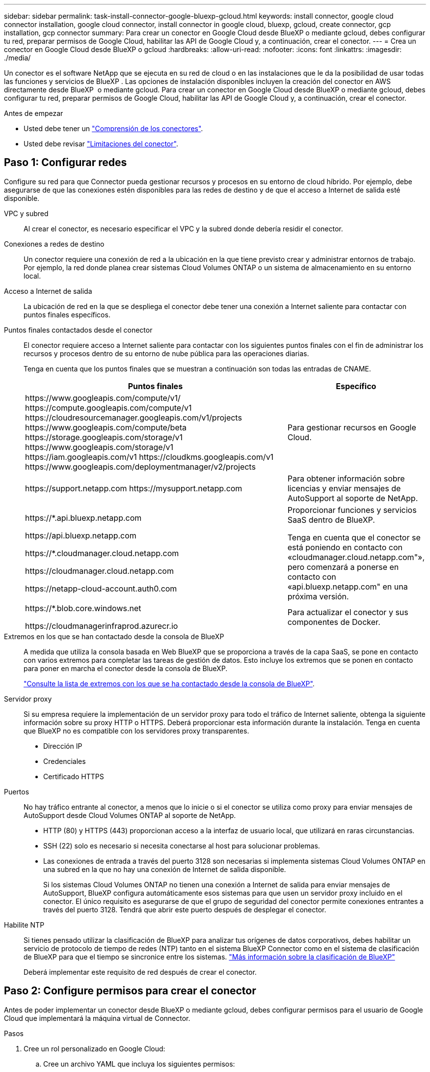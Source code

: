 ---
sidebar: sidebar 
permalink: task-install-connector-google-bluexp-gcloud.html 
keywords: install connector, google cloud connector installation, google cloud connector, install connector in google cloud, bluexp, gcloud, create connector, gcp installation, gcp connector 
summary: Para crear un conector en Google Cloud desde BlueXP o mediante gcloud, debes configurar tu red, preparar permisos de Google Cloud, habilitar las API de Google Cloud y, a continuación, crear el conector. 
---
= Crea un conector en Google Cloud desde BlueXP o gcloud
:hardbreaks:
:allow-uri-read: 
:nofooter: 
:icons: font
:linkattrs: 
:imagesdir: ./media/


[role="lead"]
Un conector es el software NetApp que se ejecuta en su red de cloud o en las instalaciones que le da la posibilidad de usar todas las funciones y servicios de BlueXP . Las opciones de instalación disponibles incluyen la creación del conector en AWS directamente desde BlueXP  o mediante gcloud. Para crear un conector en Google Cloud desde BlueXP o mediante gcloud, debes configurar tu red, preparar permisos de Google Cloud, habilitar las API de Google Cloud y, a continuación, crear el conector.

.Antes de empezar
* Usted debe tener un link:concept-connectors.html["Comprensión de los conectores"].
* Usted debe revisar link:reference-limitations.html["Limitaciones del conector"].




== Paso 1: Configurar redes

Configure su red para que Connector pueda gestionar recursos y procesos en su entorno de cloud híbrido. Por ejemplo, debe asegurarse de que las conexiones estén disponibles para las redes de destino y de que el acceso a Internet de salida esté disponible.

VPC y subred:: Al crear el conector, es necesario especificar el VPC y la subred donde debería residir el conector.


Conexiones a redes de destino:: Un conector requiere una conexión de red a la ubicación en la que tiene previsto crear y administrar entornos de trabajo. Por ejemplo, la red donde planea crear sistemas Cloud Volumes ONTAP o un sistema de almacenamiento en su entorno local.


Acceso a Internet de salida:: La ubicación de red en la que se despliega el conector debe tener una conexión a Internet saliente para contactar con puntos finales específicos.


Puntos finales contactados desde el conector:: El conector requiere acceso a Internet saliente para contactar con los siguientes puntos finales con el fin de administrar los recursos y procesos dentro de su entorno de nube pública para las operaciones diarias.
+
--
Tenga en cuenta que los puntos finales que se muestran a continuación son todas las entradas de CNAME.

[cols="2a,1a"]
|===
| Puntos finales | Específico 


 a| 
\https://www.googleapis.com/compute/v1/
\https://compute.googleapis.com/compute/v1
\https://cloudresourcemanager.googleapis.com/v1/projects
\https://www.googleapis.com/compute/beta
\https://storage.googleapis.com/storage/v1
\https://www.googleapis.com/storage/v1
\https://iam.googleapis.com/v1
\https://cloudkms.googleapis.com/v1
\https://www.googleapis.com/deploymentmanager/v2/projects
 a| 
Para gestionar recursos en Google Cloud.



 a| 
\https://support.netapp.com
\https://mysupport.netapp.com
 a| 
Para obtener información sobre licencias y enviar mensajes de AutoSupport al soporte de NetApp.



 a| 
\https://*.api.bluexp.netapp.com

\https://api.bluexp.netapp.com

\https://*.cloudmanager.cloud.netapp.com

\https://cloudmanager.cloud.netapp.com

\https://netapp-cloud-account.auth0.com
 a| 
Proporcionar funciones y servicios SaaS dentro de BlueXP.

Tenga en cuenta que el conector se está poniendo en contacto con «cloudmanager.cloud.netapp.com"», pero comenzará a ponerse en contacto con «api.bluexp.netapp.com" en una próxima versión.



 a| 
\https://*.blob.core.windows.net

\https://cloudmanagerinfraprod.azurecr.io
 a| 
Para actualizar el conector y sus componentes de Docker.

|===
--


Extremos en los que se han contactado desde la consola de BlueXP:: A medida que utiliza la consola basada en Web BlueXP que se proporciona a través de la capa SaaS, se pone en contacto con varios extremos para completar las tareas de gestión de datos. Esto incluye los extremos que se ponen en contacto para poner en marcha el conector desde la consola de BlueXP.
+
--
link:reference-networking-saas-console.html["Consulte la lista de extremos con los que se ha contactado desde la consola de BlueXP"].

--


Servidor proxy:: Si su empresa requiere la implementación de un servidor proxy para todo el tráfico de Internet saliente, obtenga la siguiente información sobre su proxy HTTP o HTTPS. Deberá proporcionar esta información durante la instalación. Tenga en cuenta que BlueXP no es compatible con los servidores proxy transparentes.
+
--
* Dirección IP
* Credenciales
* Certificado HTTPS


--


Puertos:: No hay tráfico entrante al conector, a menos que lo inicie o si el conector se utiliza como proxy para enviar mensajes de AutoSupport desde Cloud Volumes ONTAP al soporte de NetApp.
+
--
* HTTP (80) y HTTPS (443) proporcionan acceso a la interfaz de usuario local, que utilizará en raras circunstancias.
* SSH (22) solo es necesario si necesita conectarse al host para solucionar problemas.
* Las conexiones de entrada a través del puerto 3128 son necesarias si implementa sistemas Cloud Volumes ONTAP en una subred en la que no hay una conexión de Internet de salida disponible.
+
Si los sistemas Cloud Volumes ONTAP no tienen una conexión a Internet de salida para enviar mensajes de AutoSupport, BlueXP configura automáticamente esos sistemas para que usen un servidor proxy incluido en el conector. El único requisito es asegurarse de que el grupo de seguridad del conector permite conexiones entrantes a través del puerto 3128. Tendrá que abrir este puerto después de desplegar el conector.



--


Habilite NTP:: Si tienes pensado utilizar la clasificación de BlueXP para analizar tus orígenes de datos corporativos, debes habilitar un servicio de protocolo de tiempo de redes (NTP) tanto en el sistema BlueXP Connector como en el sistema de clasificación de BlueXP para que el tiempo se sincronice entre los sistemas. https://docs.netapp.com/us-en/bluexp-classification/concept-cloud-compliance.html["Más información sobre la clasificación de BlueXP"^]
+
--
Deberá implementar este requisito de red después de crear el conector.

--




== Paso 2: Configure permisos para crear el conector

Antes de poder implementar un conector desde BlueXP o mediante gcloud, debes configurar permisos para el usuario de Google Cloud que implementará la máquina virtual de Connector.

.Pasos
. Cree un rol personalizado en Google Cloud:
+
.. Cree un archivo YAML que incluya los siguientes permisos:
+
[source, yaml]
----
title: Connector deployment policy
description: Permissions for the user who deploys the Connector from BlueXP
stage: GA
includedPermissions:
- compute.disks.create
- compute.disks.get
- compute.disks.list
- compute.disks.setLabels
- compute.disks.use
- compute.firewalls.create
- compute.firewalls.delete
- compute.firewalls.get
- compute.firewalls.list
- compute.globalOperations.get
- compute.images.get
- compute.images.getFromFamily
- compute.images.list
- compute.images.useReadOnly
- compute.instances.attachDisk
- compute.instances.create
- compute.instances.get
- compute.instances.list
- compute.instances.setDeletionProtection
- compute.instances.setLabels
- compute.instances.setMachineType
- compute.instances.setMetadata
- compute.instances.setTags
- compute.instances.start
- compute.instances.updateDisplayDevice
- compute.machineTypes.get
- compute.networks.get
- compute.networks.list
- compute.networks.updatePolicy
- compute.projects.get
- compute.regions.get
- compute.regions.list
- compute.subnetworks.get
- compute.subnetworks.list
- compute.zoneOperations.get
- compute.zones.get
- compute.zones.list
- deploymentmanager.compositeTypes.get
- deploymentmanager.compositeTypes.list
- deploymentmanager.deployments.create
- deploymentmanager.deployments.delete
- deploymentmanager.deployments.get
- deploymentmanager.deployments.list
- deploymentmanager.manifests.get
- deploymentmanager.manifests.list
- deploymentmanager.operations.get
- deploymentmanager.operations.list
- deploymentmanager.resources.get
- deploymentmanager.resources.list
- deploymentmanager.typeProviders.get
- deploymentmanager.typeProviders.list
- deploymentmanager.types.get
- deploymentmanager.types.list
- resourcemanager.projects.get
- compute.instances.setServiceAccount
- iam.serviceAccounts.list
----
.. Desde Google Cloud, active Cloud Shell.
.. Cargue el archivo YAML que incluya los permisos necesarios.
.. Cree un rol personalizado mediante `gcloud iam roles create` comando.
+
En el ejemplo siguiente se crea un rol denominado "connectorDeployment" en el nivel de proyecto:

+
Los roles de gcloud iam crean connectorDeployment --project=myproject --file=Connector-deployment.yaml

+
https://cloud.google.com/iam/docs/creating-custom-roles#iam-custom-roles-create-gcloud["Documentos de Google Cloud: Creación y gestión de roles personalizados"^]



. Asigne esta función personalizada al usuario que implementará Connector desde BlueXP o mediante gcloud.
+
https://cloud.google.com/iam/docs/granting-changing-revoking-access#grant-single-role["Google Cloud docs: Conceda un único rol"^]



.Resultado
Ahora el usuario de Google Cloud tiene los permisos necesarios para crear el conector.



== Paso 3: Configurar permisos para el conector

Se necesita una cuenta de servicio de Google Cloud para proporcionar al Connector los permisos que BlueXP necesita para gestionar recursos en Google Cloud. Cuando cree el Connector, deberá asociar esta cuenta de servicio con la VM de Connector.

Es su responsabilidad actualizar el rol personalizado a medida que se agregan nuevos permisos en las versiones posteriores. Si se requieren nuevos permisos, se mostrarán en las notas de la versión.

.Pasos
. Cree un rol personalizado en Google Cloud:
+
.. Cree un archivo YAML que incluya el contenido de link:reference-permissions-gcp.html["Permisos de cuenta de servicio para el conector"].
.. Desde Google Cloud, active Cloud Shell.
.. Cargue el archivo YAML que incluya los permisos necesarios.
.. Cree un rol personalizado mediante `gcloud iam roles create` comando.
+
En el ejemplo siguiente se crea una función denominada "conector" en el nivel de proyecto:

+
`gcloud iam roles create connector --project=myproject --file=connector.yaml`

+
https://cloud.google.com/iam/docs/creating-custom-roles#iam-custom-roles-create-gcloud["Documentos de Google Cloud: Creación y gestión de roles personalizados"^]



. Cree una cuenta de servicio en Google Cloud y asígnele el rol a la cuenta de servicio:
+
.. En el servicio IAM y Admin, selecciona *Cuentas de servicio > Crear cuenta de servicio*.
.. Ingrese los detalles de la cuenta de servicio y seleccione *Crear y continuar*.
.. Seleccione la función que acaba de crear.
.. Finalice los pasos restantes para crear la función.
+
https://cloud.google.com/iam/docs/creating-managing-service-accounts#creating_a_service_account["Documentos de Google Cloud: Crear una cuenta de servicio"^]



. Si planea implementar sistemas Cloud Volumes ONTAP en proyectos diferentes a los del proyecto en el que reside el conector, tendrá que proporcionar a la cuenta de servicio del conector acceso a dichos proyectos.
+
Por ejemplo, supongamos que el conector está en el proyecto 1 y que desea crear sistemas Cloud Volumes ONTAP en el proyecto 2. Tendrá que otorgar acceso a la cuenta de servicio en el proyecto 2.

+
.. En el servicio IAM & Admin, seleccione el proyecto de Google Cloud en el que desea crear sistemas Cloud Volumes ONTAP.
.. En la página *IAM*, seleccione *conceder acceso* y proporcione la información necesaria.
+
*** Introduzca el correo electrónico de la cuenta de servicio del conector.
*** Seleccione el rol personalizado del conector.
*** Seleccione *Guardar*.




+
Para obtener información detallada, consulte https://cloud.google.com/iam/docs/granting-changing-revoking-access#grant-single-role["Documentación de Google Cloud"^]



.Resultado
Se ha configurado la cuenta de servicio del conector VM.



== Paso 4: Configurar permisos de VPC compartidos

Si utiliza un VPC compartido para implementar recursos en un proyecto de servicio, tendrá que preparar los permisos.

Esta tabla es de referencia y el entorno debe reflejar la tabla de permisos cuando se haya completado la configuración de IAM.

.Ver permisos de VPC compartidos
[%collapsible]
====
[cols="10,10,10,18,18,34"]
|===
| Identidad | Creador | Alojadas en | Permisos de proyecto de servicio | Permisos del proyecto host | Específico 


| Cuenta de Google para desplegar el conector | Personalizado | Proyecto de servicio  a| 
link:task-install-connector-google-bluexp-gcloud.html#step-2-set-up-permissions-to-create-the-connector["Política de despliegue de conectores"]
 a| 
compute.networkUser
| Despliegue del conector en el proyecto de servicio 


| Cuenta de servicio del conector | Personalizado | Proyecto de servicio  a| 
link:reference-permissions-gcp.html["Política de cuenta de servicio de conector"]
| compute.networkUser

deploymentmanager.editor | Implementación y mantenimiento de Cloud Volumes ONTAP y servicios en el proyecto de servicio 


| Cuenta de servicio de Cloud Volumes ONTAP | Personalizado | Proyecto de servicio | storage.admin

miembro: Cuenta de servicio de BlueXP como serviceAccount.user | N.A. | (Opcional) para la organización de datos en niveles y el backup y recuperación de BlueXP 


| Agente de servicio de API de Google | Google Cloud | Proyecto de servicio  a| 
(Predeterminado) Editor
 a| 
compute.networkUser
| Interactúa con las API de Google Cloud en nombre de la implementación. Permite a BlueXP utilizar la red compartida. 


| Cuenta de servicio predeterminada de Google Compute Engine | Google Cloud | Proyecto de servicio  a| 
(Predeterminado) Editor
 a| 
compute.networkUser
| Pone en marcha instancias de Google Cloud e infraestructura de computación en nombre de la puesta en marcha. Permite a BlueXP utilizar la red compartida. 
|===
Notas:

. deploymentmanager.editor sólo es necesario en el proyecto host si no pasa reglas de firewall a la implementación y decide dejar que BlueXP las cree por usted. BlueXP creará una implementación en el proyecto host que contiene la regla de firewall VPC0 si no se especifica ninguna regla.
. Firewall.create y firewall.delete sólo son necesarios si no está pasando reglas de firewall a la implementación y está eligiendo permitir que BlueXP las cree para usted. Estos permisos residen en el archivo .yaml de cuenta de BlueXP. Si va a implementar un par de alta disponibilidad mediante un VPC compartido, estos permisos se utilizarán para crear las reglas de firewall para VPC1, 2 y 3. Para todas las demás implementaciones, estos permisos también se utilizarán para crear reglas para VPC0.
. Para la organización en niveles de los datos, la cuenta del servicio de organización en niveles debe tener el rol serviceAccount.user en la cuenta de servicio, no solo en el nivel del proyecto. Actualmente, si asigna serviceAccount.user en el nivel de proyecto, los permisos no se muestran cuando consulta la cuenta de servicio con getIAMPolicy.


====


== Paso 5: Habilita las API de Google Cloud

Se deben habilitar varias API de Google Cloud antes de poder implementar Connector y Cloud Volumes ONTAP en Google Cloud.

.Paso
. Habilite las siguientes API de Google Cloud en su proyecto:
+
** API de Cloud Deployment Manager V2
** API de registro en la nube
** API de Cloud Resource Manager
** API del motor de computación
** API de gestión de acceso e identidad (IAM)
** API del servicio de gestión de claves de cloud (KMS)
+
(Solo es obligatorio si piensas utilizar el backup y la recuperación de datos de BlueXP con claves de cifrado gestionadas por el cliente (CMEK))





https://cloud.google.com/apis/docs/getting-started#enabling_apis["Documentación de Google Cloud: Habilitar API"^]



== Paso 6: Crear el conector

Crea un conector directamente desde la consola web de BlueXP o mediante gcloud.

.Acerca de esta tarea
La creación de Connector implementa una instancia de máquina virtual en Google Cloud mediante una configuración predeterminada. Después de crear el conector, no debe cambiar a una instancia de VM más pequeña que tenga menos CPU o RAM. link:reference-connector-default-config.html["Obtenga información sobre la configuración predeterminada para el conector"].

[role="tabbed-block"]
====
.BlueXP
--
.Antes de empezar
Debe tener lo siguiente:

* Los permisos necesarios de Google Cloud para crear el conector y una cuenta de servicio para el conector VM.
* Un VPC y una subred que cumplan los requisitos de red.
* Detalles sobre un servidor proxy, si se necesita un proxy para el acceso a Internet desde el conector.


.Pasos
. Seleccione la lista desplegable *Connector* y seleccione *Add Connector*.
+
image:screenshot_connector_add.gif["Captura de pantalla que muestra el icono conector en el encabezado y la acción Agregar conector ."]

. Elija *Google Cloud Platform* como su proveedor de cloud.
. En la página *despliegue de un conector*, revise los detalles sobre lo que necesitará. Dispone de dos opciones:
+
.. Seleccione *Continuar* para prepararse para la implementación mediante la guía del producto. Cada paso de la guía del producto incluye la información que se incluye en esta página de la documentación.
.. Selecciona *Saltar a la implementación* si ya lo preparaste siguiendo los pasos de esta página.


. Siga los pasos del asistente para crear el conector:
+
** Si se le solicita, inicie sesión en su cuenta de Google, que debería tener los permisos necesarios para crear la instancia de la máquina virtual.
+
El formulario es propiedad de Google y está alojado en él. Sus credenciales no se proporcionan a NetApp.

** *Detalles*: Introduzca un nombre para la instancia de la máquina virtual, especifique etiquetas, seleccione un proyecto y, a continuación, seleccione la cuenta de servicio que tenga los permisos necesarios (consulte la sección anterior para obtener más información).
** *ubicación*: Especifique una región, zona, VPC y subred para la instancia.
** *Red*: Elija si desea activar una dirección IP pública y, opcionalmente, especifique una configuración de proxy.
** *Política de firewall*: Elija si desea crear una nueva política de firewall o si desea seleccionar una política de firewall existente que permita las reglas de entrada y salida requeridas.
+
link:reference-ports-gcp.html["Reglas de firewall en Google Cloud"]

** *Revisión*: Revise sus selecciones para verificar que su configuración es correcta.


. Seleccione *Agregar*.
+
La instancia debe estar lista en unos 7 minutos. Debe permanecer en la página hasta que el proceso se complete.



.Resultado
Una vez completado el proceso, el conector está disponible para su uso en BlueXP.

Si tienes buckets de Google Cloud Storage en la misma cuenta de Google Cloud en la que creaste el conector, verás que el entorno de trabajo de Google Cloud Storage aparece automáticamente en el lienzo de BlueXP. https://docs.netapp.com/us-en/bluexp-google-cloud-storage/index.html["Descubre cómo gestionar Google Cloud Storage desde BlueXP"^]

--
.gcloud
--
.Antes de empezar
Debe tener lo siguiente:

* Los permisos necesarios de Google Cloud para crear el conector y una cuenta de servicio para el conector VM.
* Un VPC y una subred que cumplan los requisitos de red.
* Comprensión de los requisitos de instancia de VM.
+
** *CPU*: 8 núcleos o 8 vCPU
** *RAM*: 32 GB
** * Tipo de máquina *: Recomendamos n2-standard-8.
+
El conector es compatible con Google Cloud en una instancia de VM con un SO que admite las características de VM blindadas.





.Pasos
. Inicie sesión en el SDK de gcloud con su metodología preferida.
+
En nuestros ejemplos, utilizaremos un shell local con gcloud SDK instalado, pero puede utilizar Google Cloud Shell nativo en la consola de Google Cloud.

+
Para obtener más información acerca de Google Cloud SDK, visite la link:https://cloud.google.com/sdk["Página de documentación de Google Cloud SDK"^].

. Compruebe que ha iniciado sesión como usuario que tiene los permisos necesarios definidos en la sección anterior:
+
[source, bash]
----
gcloud auth list
----
+
El resultado debe mostrar lo siguiente en el que la cuenta de usuario * es la cuenta de usuario que desea iniciar sesión como:

+
[listing]
----
Credentialed Accounts
ACTIVE  ACCOUNT
     some_user_account@domain.com
*    desired_user_account@domain.com
To set the active account, run:
 $ gcloud config set account `ACCOUNT`
Updates are available for some Cloud SDK components. To install them,
please run:
$ gcloud components update
----
. Ejecute el `gcloud compute instances create` comando:
+
[source, bash]
----
gcloud compute instances create <instance-name>
  --machine-type=n2-standard-8
  --image-project=netapp-cloudmanager
  --image-family=cloudmanager
  --scopes=cloud-platform
  --project=<project>
  --service-account=<service-account>
  --zone=<zone>
  --no-address
  --tags <network-tag>
  --network <network-path>
  --subnet <subnet-path>
  --boot-disk-kms-key <kms-key-path>
----
+
nombre-instancia:: El nombre de la instancia de máquina virtual que desee para la instancia de.
proyecto:: (Opcional) el proyecto en el que desea poner en marcha la máquina virtual.
cuenta de servicio:: La cuenta de servicio especificada en la salida del paso 2.
zona:: La zona en la que desea implementar la máquina virtual
sin dirección:: (Opcional) no se utiliza ninguna dirección IP externa (se necesita un NAT o un proxy en la nube para enrutar el tráfico a Internet pública)
etiqueta de red:: (Opcional) Agregar etiquetado de red para vincular una regla de firewall mediante etiquetas a la instancia de conector
ruta de la red:: (Opcional) Añada el nombre de la red a la cual implementar el conector en (para un VPC compartido, se necesita la ruta completa)
ruta de subred:: (Opcional) Añada el nombre de la subred en la que se va a implementar el conector (para un VPC compartido, se necesita la ruta completa)
km-clave-ruta:: (Opcional) Agregar una clave KMS para cifrar los discos del conector (también es necesario aplicar permisos IAM)
+
--
Para obtener más información acerca de estas marcas, visite link:https://cloud.google.com/sdk/gcloud/reference/compute/instances/create["Documentación sobre Google Cloud Computing SDK"^].

--


+
Al ejecutar el comando se pone en marcha el conector con la imagen maestra de NetApp. La instancia y el software del conector deben estar funcionando en aproximadamente cinco minutos.

. Abra un explorador Web desde un host que tenga una conexión con la instancia de Connector e introduzca la siguiente URL:
+
https://_ipaddress_[]

. Después de iniciar sesión, configure el conector:
+
.. Especifique la organización BlueXP  que desea asociar al conector.
+
link:concept-identity-and-access-management.html["Obtenga más información sobre la gestión de identidades y accesos de BlueXP "].

.. Escriba un nombre para el sistema.




.Resultado
El conector ya está instalado y configurado con su organización BlueXP .

Abra un explorador web y vaya al https://console.bluexp.netapp.com["Consola BlueXP"^] Para empezar a utilizar el conector con BlueXP.

--
====